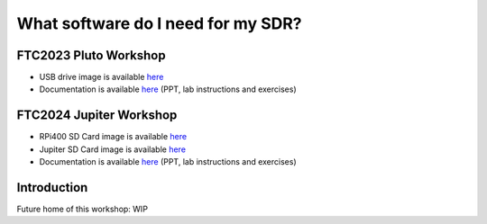 What software do I need for my SDR?
===============================================================================

FTC2023 Pluto Workshop
------------------------------------------------------------------------------
- USB drive image is available `here <https://swdownloads.analog.com/cse/kuiper/FTC2023_SDR.zip>`__
- Documentation is available `here <https://swdownloads.analog.com/cse/workshops/ftc2024/pluto_sdr/FTC2023_SDR_pluto.zip>`__ (PPT, lab instructions and exercises)

FTC2024 Jupiter Workshop
-----------------------------------------------------------------------------
- RPi400 SD Card image is available `here <https://swdownloads.analog.com/cse/kuiper/Kuiper_rpi400_FTC2024_SDR.zip>`_
- Jupiter SD Card image is available `here <https://swdownloads.analog.com/cse/kuiper/Kuiper_jupiter_FTC2024_SDR.zip>`_
- Documentation is available `here <https://swdownloads.analog.com/cse/workshops/ftc2024/jupiter_sdr/ftc24_SDR_jupiter.zip>`_ (PPT, lab instructions and exercises)


Introduction
------------
Future home of this workshop:
WIP
